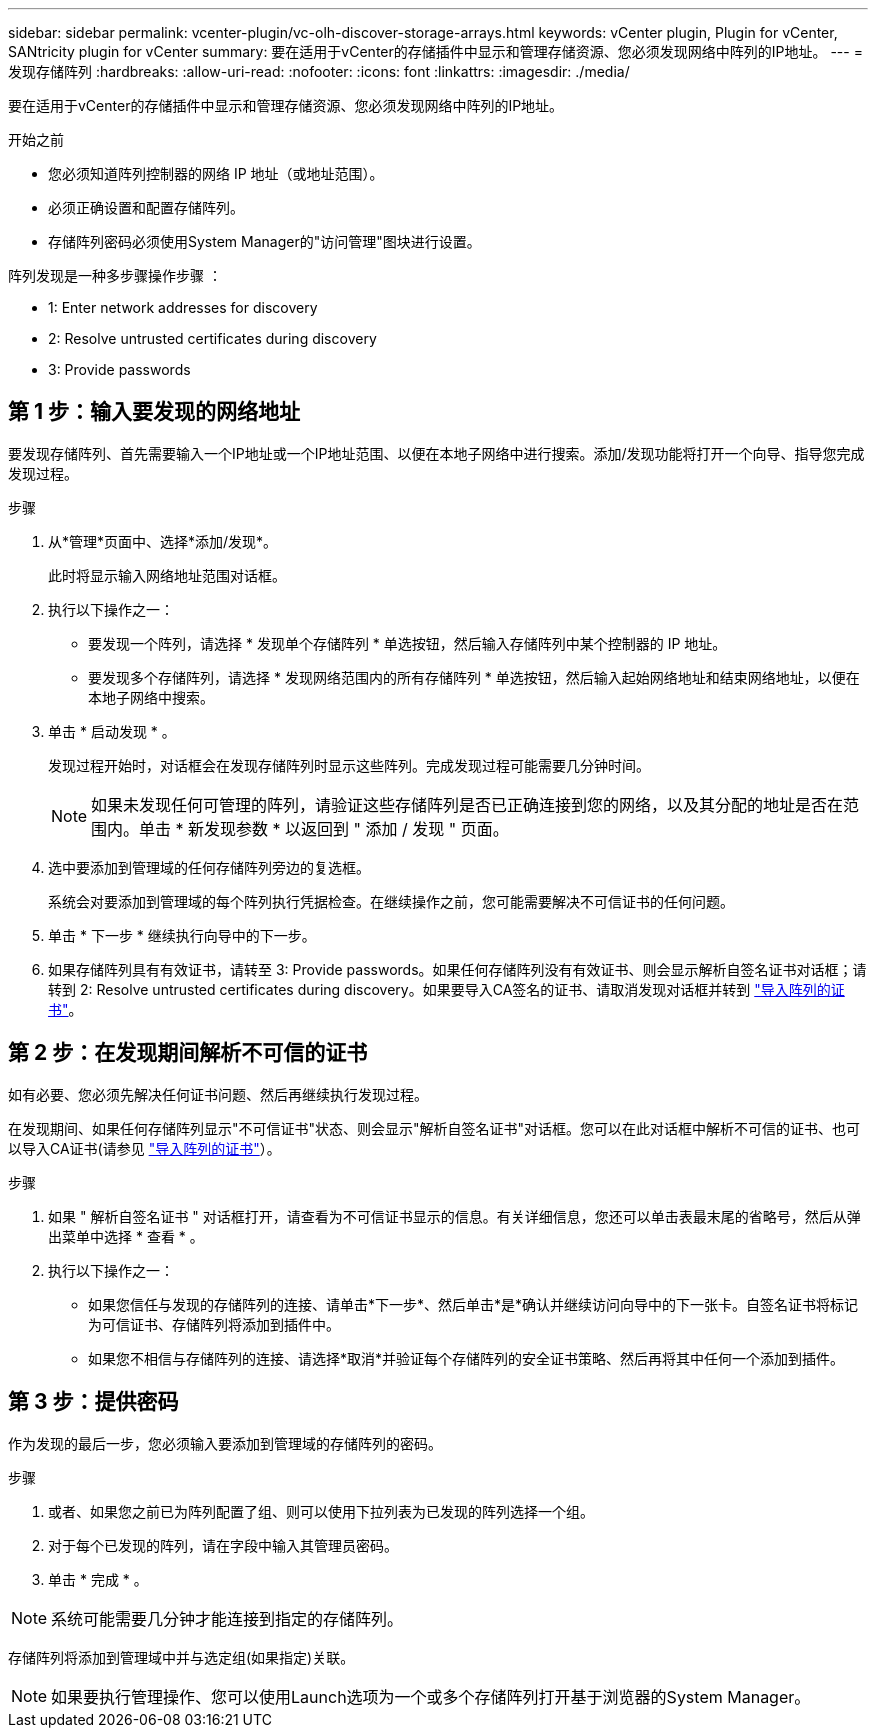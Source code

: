 ---
sidebar: sidebar 
permalink: vcenter-plugin/vc-olh-discover-storage-arrays.html 
keywords: vCenter plugin, Plugin for vCenter, SANtricity plugin for vCenter 
summary: 要在适用于vCenter的存储插件中显示和管理存储资源、您必须发现网络中阵列的IP地址。 
---
= 发现存储阵列
:hardbreaks:
:allow-uri-read: 
:nofooter: 
:icons: font
:linkattrs: 
:imagesdir: ./media/


[role="lead"]
要在适用于vCenter的存储插件中显示和管理存储资源、您必须发现网络中阵列的IP地址。

.开始之前
* 您必须知道阵列控制器的网络 IP 地址（或地址范围）。
* 必须正确设置和配置存储阵列。
* 存储阵列密码必须使用System Manager的"访问管理"图块进行设置。


阵列发现是一种多步骤操作步骤 ：

*  1: Enter network addresses for discovery
*  2: Resolve untrusted certificates during discovery
*  3: Provide passwords




== 第 1 步：输入要发现的网络地址

要发现存储阵列、首先需要输入一个IP地址或一个IP地址范围、以便在本地子网络中进行搜索。添加/发现功能将打开一个向导、指导您完成发现过程。

.步骤
. 从*管理*页面中、选择*添加/发现*。
+
此时将显示输入网络地址范围对话框。

. 执行以下操作之一：
+
** 要发现一个阵列，请选择 * 发现单个存储阵列 * 单选按钮，然后输入存储阵列中某个控制器的 IP 地址。
** 要发现多个存储阵列，请选择 * 发现网络范围内的所有存储阵列 * 单选按钮，然后输入起始网络地址和结束网络地址，以便在本地子网络中搜索。


. 单击 * 启动发现 * 。
+
发现过程开始时，对话框会在发现存储阵列时显示这些阵列。完成发现过程可能需要几分钟时间。

+

NOTE: 如果未发现任何可管理的阵列，请验证这些存储阵列是否已正确连接到您的网络，以及其分配的地址是否在范围内。单击 * 新发现参数 * 以返回到 " 添加 / 发现 " 页面。

. 选中要添加到管理域的任何存储阵列旁边的复选框。
+
系统会对要添加到管理域的每个阵列执行凭据检查。在继续操作之前，您可能需要解决不可信证书的任何问题。

. 单击 * 下一步 * 继续执行向导中的下一步。
. 如果存储阵列具有有效证书，请转至  3: Provide passwords。如果任何存储阵列没有有效证书、则会显示解析自签名证书对话框；请转到  2: Resolve untrusted certificates during discovery。如果要导入CA签名的证书、请取消发现对话框并转到 link:vc-olh-import-certificates-for-arrays.html["导入阵列的证书"]。




== 第 2 步：在发现期间解析不可信的证书

如有必要、您必须先解决任何证书问题、然后再继续执行发现过程。

在发现期间、如果任何存储阵列显示"不可信证书"状态、则会显示"解析自签名证书"对话框。您可以在此对话框中解析不可信的证书、也可以导入CA证书(请参见 link:vc-olh-import-certificates-for-arrays.html["导入阵列的证书"]）。

.步骤
. 如果 " 解析自签名证书 " 对话框打开，请查看为不可信证书显示的信息。有关详细信息，您还可以单击表最末尾的省略号，然后从弹出菜单中选择 * 查看 * 。
. 执行以下操作之一：
+
** 如果您信任与发现的存储阵列的连接、请单击*下一步*、然后单击*是*确认并继续访问向导中的下一张卡。自签名证书将标记为可信证书、存储阵列将添加到插件中。
** 如果您不相信与存储阵列的连接、请选择*取消*并验证每个存储阵列的安全证书策略、然后再将其中任何一个添加到插件。






== 第 3 步：提供密码

作为发现的最后一步，您必须输入要添加到管理域的存储阵列的密码。

.步骤
. 或者、如果您之前已为阵列配置了组、则可以使用下拉列表为已发现的阵列选择一个组。
. 对于每个已发现的阵列，请在字段中输入其管理员密码。
. 单击 * 完成 * 。



NOTE: 系统可能需要几分钟才能连接到指定的存储阵列。

存储阵列将添加到管理域中并与选定组(如果指定)关联。


NOTE: 如果要执行管理操作、您可以使用Launch选项为一个或多个存储阵列打开基于浏览器的System Manager。
